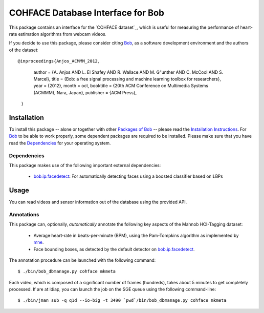 .. vim: set fileencoding=utf-8 :
.. Andre Anjos <andre.anjos@idiap.ch>
.. Tue 20 Oct 2015 15:52:00 CEST

====================================
 COHFACE Database Interface for Bob
====================================

This package contains an interface for the `COHFACE dataset`_, which is useful
for measuring the performance of heart-rate estimation algorithms from webcam
videos.

If you decide to use this package, please consider citing `Bob`_, as a software
development environment and the authors of the dataset::

@inproceedings{Anjos_ACMMM_2012,
        author = {A. Anjos AND L. El Shafey AND R. Wallace AND M. G\"unther AND C. McCool AND S. Marcel},
        title = {Bob: a free signal processing and machine learning toolbox for researchers},
        year = {2012},
        month = oct,
        booktitle = {20th ACM Conference on Multimedia Systems (ACMMM), Nara, Japan},
        publisher = {ACM Press},
    }

Installation
------------

To install this package -- alone or together with other `Packages of Bob
<https://github.com/idiap/bob/wiki/Packages>`_ -- please read the `Installation
Instructions <https://github.com/idiap/bob/wiki/Installation>`_.  For Bob_ to
be able to work properly, some dependent packages are required to be installed.
Please make sure that you have read the `Dependencies
<https://github.com/idiap/bob/wiki/Dependencies>`_ for your operating system.


Dependencies
============

This package makes use of the following important external dependencies:

  * bob.ip.facedetect_: For automatically detecting faces using a boosted
    classifier based on LBPs


Usage
-----

You can read videos and sensor information out of the database using the
provided API.


Annotations
===========

This package can, optionally, *automatically* annotate the following key
aspects of the Mahnob HCI-Tagging dataset:

  * Average heart-rate in beats-per-minute (BPM), using the Pam-Tompkins
    algorithm as implemented by `mne`_.
  * Face bounding boxes, as detected by the default detector on
    `bob.ip.facedetect`_.


The annotation procedure can be launched with the following command::

  $ ./bin/bob_dbmanage.py cohface mkmeta


Each video, which is composed of a significant number of frames (hundreds),
takes about 5 minutes to get completely processed. If are at Idiap, you can
launch the job on the SGE queue using the following command-line::

  $ ./bin/jman sub -q q1d --io-big -t 3490 `pwd`/bin/bob_dbmanage.py cohface mkmeta


.. Your references go here

.. _bob: https://www.idiap.ch/software/bob
.. _mahnob hci-tagging dataset: http://mahnob-db.eu/hci-tagging/
.. _bob.ip.facedetect: https://pypi.python.org/pypi/bob.ip.facedetect
.. _mne: https://pypi.python.org/pypi/mne
